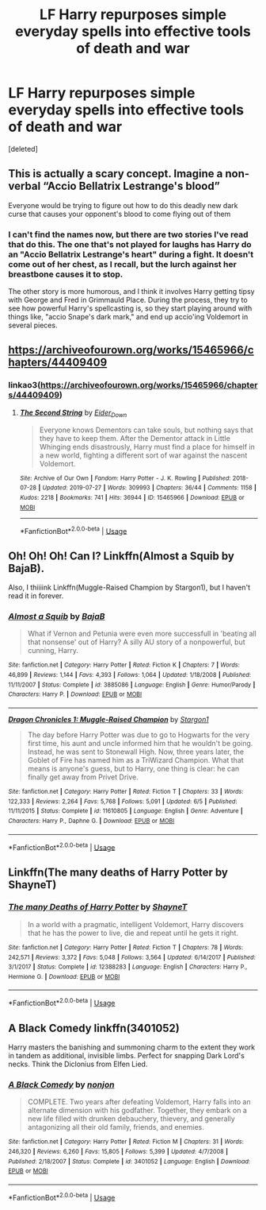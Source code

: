 #+TITLE: LF Harry repurposes simple everyday spells into effective tools of death and war

* LF Harry repurposes simple everyday spells into effective tools of death and war
:PROPERTIES:
:Score: 3
:DateUnix: 1565924577.0
:DateShort: 2019-Aug-16
:FlairText: Request
:END:
[deleted]


** This is actually a scary concept. Imagine a non-verbal “Accio Bellatrix Lestrange's blood”

Everyone would be trying to figure out how to do this deadly new dark curse that causes your opponent's blood to come flying out of them
:PROPERTIES:
:Author: JewfroSamurai666
:Score: 6
:DateUnix: 1565990758.0
:DateShort: 2019-Aug-17
:END:

*** I can't find the names now, but there are two stories I've read that do this. The one that's not played for laughs has Harry do an "Accio Bellatrix Lestrange's heart" during a fight. It doesn't come out of her chest, as I recall, but the lurch against her breastbone causes it to stop.

The other story is more humorous, and I think it involves Harry getting tipsy with George and Fred in Grimmauld Place. During the process, they try to see how powerful Harry's spellcasting is, so they start playing around with things like, "accio Snape's dark mark," and end up accio'ing Voldemort in several pieces.
:PROPERTIES:
:Author: steve_wheeler
:Score: 1
:DateUnix: 1566098730.0
:DateShort: 2019-Aug-18
:END:


** [[https://archiveofourown.org/works/15465966/chapters/44409409]]
:PROPERTIES:
:Author: heresy23
:Score: 5
:DateUnix: 1565952921.0
:DateShort: 2019-Aug-16
:END:

*** linkao3([[https://archiveofourown.org/works/15465966/chapters/44409409]])
:PROPERTIES:
:Author: Wirenfeldt
:Score: 3
:DateUnix: 1565960848.0
:DateShort: 2019-Aug-16
:END:

**** [[https://archiveofourown.org/works/15465966][*/The Second String/*]] by [[https://www.archiveofourown.org/users/Eider_Down/pseuds/Eider_Down][/Eider_Down/]]

#+begin_quote
  Everyone knows Dementors can take souls, but nothing says that they have to keep them. After the Dementor attack in Little Whinging ends disastrously, Harry must find a place for himself in a new world, fighting a different sort of war against the nascent Voldemort.
#+end_quote

^{/Site/:} ^{Archive} ^{of} ^{Our} ^{Own} ^{*|*} ^{/Fandom/:} ^{Harry} ^{Potter} ^{-} ^{J.} ^{K.} ^{Rowling} ^{*|*} ^{/Published/:} ^{2018-07-28} ^{*|*} ^{/Updated/:} ^{2019-07-27} ^{*|*} ^{/Words/:} ^{309993} ^{*|*} ^{/Chapters/:} ^{36/44} ^{*|*} ^{/Comments/:} ^{1158} ^{*|*} ^{/Kudos/:} ^{2218} ^{*|*} ^{/Bookmarks/:} ^{741} ^{*|*} ^{/Hits/:} ^{36944} ^{*|*} ^{/ID/:} ^{15465966} ^{*|*} ^{/Download/:} ^{[[https://archiveofourown.org/downloads/15465966/The%20Second%20String.epub?updated_at=1564363616][EPUB]]} ^{or} ^{[[https://archiveofourown.org/downloads/15465966/The%20Second%20String.mobi?updated_at=1564363616][MOBI]]}

--------------

*FanfictionBot*^{2.0.0-beta} | [[https://github.com/tusing/reddit-ffn-bot/wiki/Usage][Usage]]
:PROPERTIES:
:Author: FanfictionBot
:Score: 1
:DateUnix: 1565960857.0
:DateShort: 2019-Aug-16
:END:


** Oh! Oh! Oh! Can I? Linkffn(Almost a Squib by BajaB).

Also, I thiiiink Linkffn(Muggle-Raised Champion by Stargon1), but I haven't read it in forever.
:PROPERTIES:
:Author: blandge
:Score: 3
:DateUnix: 1565924674.0
:DateShort: 2019-Aug-16
:END:

*** [[https://www.fanfiction.net/s/3885086/1/][*/Almost a Squib/*]] by [[https://www.fanfiction.net/u/943028/BajaB][/BajaB/]]

#+begin_quote
  What if Vernon and Petunia were even more successfull in 'beating all that nonsense' out of Harry? A silly AU story of a nonpowerful, but cunning, Harry.
#+end_quote

^{/Site/:} ^{fanfiction.net} ^{*|*} ^{/Category/:} ^{Harry} ^{Potter} ^{*|*} ^{/Rated/:} ^{Fiction} ^{K} ^{*|*} ^{/Chapters/:} ^{7} ^{*|*} ^{/Words/:} ^{46,899} ^{*|*} ^{/Reviews/:} ^{1,144} ^{*|*} ^{/Favs/:} ^{4,393} ^{*|*} ^{/Follows/:} ^{1,064} ^{*|*} ^{/Updated/:} ^{1/18/2008} ^{*|*} ^{/Published/:} ^{11/11/2007} ^{*|*} ^{/Status/:} ^{Complete} ^{*|*} ^{/id/:} ^{3885086} ^{*|*} ^{/Language/:} ^{English} ^{*|*} ^{/Genre/:} ^{Humor/Parody} ^{*|*} ^{/Characters/:} ^{Harry} ^{P.} ^{*|*} ^{/Download/:} ^{[[http://www.ff2ebook.com/old/ffn-bot/index.php?id=3885086&source=ff&filetype=epub][EPUB]]} ^{or} ^{[[http://www.ff2ebook.com/old/ffn-bot/index.php?id=3885086&source=ff&filetype=mobi][MOBI]]}

--------------

[[https://www.fanfiction.net/s/11610805/1/][*/Dragon Chronicles 1: Muggle-Raised Champion/*]] by [[https://www.fanfiction.net/u/5643202/Stargon1][/Stargon1/]]

#+begin_quote
  The day before Harry Potter was due to go to Hogwarts for the very first time, his aunt and uncle informed him that he wouldn't be going. Instead, he was sent to Stonewall High. Now, three years later, the Goblet of Fire has named him as a TriWizard Champion. What that means is anyone's guess, but to Harry, one thing is clear: he can finally get away from Privet Drive.
#+end_quote

^{/Site/:} ^{fanfiction.net} ^{*|*} ^{/Category/:} ^{Harry} ^{Potter} ^{*|*} ^{/Rated/:} ^{Fiction} ^{T} ^{*|*} ^{/Chapters/:} ^{33} ^{*|*} ^{/Words/:} ^{122,333} ^{*|*} ^{/Reviews/:} ^{2,264} ^{*|*} ^{/Favs/:} ^{5,768} ^{*|*} ^{/Follows/:} ^{5,091} ^{*|*} ^{/Updated/:} ^{6/5} ^{*|*} ^{/Published/:} ^{11/11/2015} ^{*|*} ^{/Status/:} ^{Complete} ^{*|*} ^{/id/:} ^{11610805} ^{*|*} ^{/Language/:} ^{English} ^{*|*} ^{/Genre/:} ^{Adventure} ^{*|*} ^{/Characters/:} ^{Harry} ^{P.,} ^{Daphne} ^{G.} ^{*|*} ^{/Download/:} ^{[[http://www.ff2ebook.com/old/ffn-bot/index.php?id=11610805&source=ff&filetype=epub][EPUB]]} ^{or} ^{[[http://www.ff2ebook.com/old/ffn-bot/index.php?id=11610805&source=ff&filetype=mobi][MOBI]]}

--------------

*FanfictionBot*^{2.0.0-beta} | [[https://github.com/tusing/reddit-ffn-bot/wiki/Usage][Usage]]
:PROPERTIES:
:Author: FanfictionBot
:Score: 1
:DateUnix: 1565924698.0
:DateShort: 2019-Aug-16
:END:


** Linkffn(The many deaths of Harry Potter by ShayneT)
:PROPERTIES:
:Author: MoD_Peverell
:Score: 2
:DateUnix: 1566074454.0
:DateShort: 2019-Aug-18
:END:

*** [[https://www.fanfiction.net/s/12388283/1/][*/The many Deaths of Harry Potter/*]] by [[https://www.fanfiction.net/u/1541014/ShayneT][/ShayneT/]]

#+begin_quote
  In a world with a pragmatic, intelligent Voldemort, Harry discovers that he has the power to live, die and repeat until he gets it right.
#+end_quote

^{/Site/:} ^{fanfiction.net} ^{*|*} ^{/Category/:} ^{Harry} ^{Potter} ^{*|*} ^{/Rated/:} ^{Fiction} ^{T} ^{*|*} ^{/Chapters/:} ^{78} ^{*|*} ^{/Words/:} ^{242,571} ^{*|*} ^{/Reviews/:} ^{3,372} ^{*|*} ^{/Favs/:} ^{5,048} ^{*|*} ^{/Follows/:} ^{3,564} ^{*|*} ^{/Updated/:} ^{6/14/2017} ^{*|*} ^{/Published/:} ^{3/1/2017} ^{*|*} ^{/Status/:} ^{Complete} ^{*|*} ^{/id/:} ^{12388283} ^{*|*} ^{/Language/:} ^{English} ^{*|*} ^{/Characters/:} ^{Harry} ^{P.,} ^{Hermione} ^{G.} ^{*|*} ^{/Download/:} ^{[[http://www.ff2ebook.com/old/ffn-bot/index.php?id=12388283&source=ff&filetype=epub][EPUB]]} ^{or} ^{[[http://www.ff2ebook.com/old/ffn-bot/index.php?id=12388283&source=ff&filetype=mobi][MOBI]]}

--------------

*FanfictionBot*^{2.0.0-beta} | [[https://github.com/tusing/reddit-ffn-bot/wiki/Usage][Usage]]
:PROPERTIES:
:Author: FanfictionBot
:Score: 1
:DateUnix: 1566074472.0
:DateShort: 2019-Aug-18
:END:


** A Black Comedy linkffn(3401052)

Harry masters the banishing and summoning charm to the extent they work in tandem as additional, invisible limbs. Perfect for snapping Dark Lord's necks. Think the Diclonius from Elfen Lied.
:PROPERTIES:
:Author: streakermaximus
:Score: 0
:DateUnix: 1565930414.0
:DateShort: 2019-Aug-16
:END:

*** [[https://www.fanfiction.net/s/3401052/1/][*/A Black Comedy/*]] by [[https://www.fanfiction.net/u/649528/nonjon][/nonjon/]]

#+begin_quote
  COMPLETE. Two years after defeating Voldemort, Harry falls into an alternate dimension with his godfather. Together, they embark on a new life filled with drunken debauchery, thievery, and generally antagonizing all their old family, friends, and enemies.
#+end_quote

^{/Site/:} ^{fanfiction.net} ^{*|*} ^{/Category/:} ^{Harry} ^{Potter} ^{*|*} ^{/Rated/:} ^{Fiction} ^{M} ^{*|*} ^{/Chapters/:} ^{31} ^{*|*} ^{/Words/:} ^{246,320} ^{*|*} ^{/Reviews/:} ^{6,260} ^{*|*} ^{/Favs/:} ^{15,805} ^{*|*} ^{/Follows/:} ^{5,399} ^{*|*} ^{/Updated/:} ^{4/7/2008} ^{*|*} ^{/Published/:} ^{2/18/2007} ^{*|*} ^{/Status/:} ^{Complete} ^{*|*} ^{/id/:} ^{3401052} ^{*|*} ^{/Language/:} ^{English} ^{*|*} ^{/Download/:} ^{[[http://www.ff2ebook.com/old/ffn-bot/index.php?id=3401052&source=ff&filetype=epub][EPUB]]} ^{or} ^{[[http://www.ff2ebook.com/old/ffn-bot/index.php?id=3401052&source=ff&filetype=mobi][MOBI]]}

--------------

*FanfictionBot*^{2.0.0-beta} | [[https://github.com/tusing/reddit-ffn-bot/wiki/Usage][Usage]]
:PROPERTIES:
:Author: FanfictionBot
:Score: 1
:DateUnix: 1565930427.0
:DateShort: 2019-Aug-16
:END:
